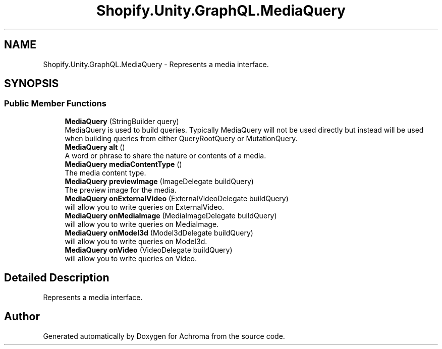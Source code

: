 .TH "Shopify.Unity.GraphQL.MediaQuery" 3 "Achroma" \" -*- nroff -*-
.ad l
.nh
.SH NAME
Shopify.Unity.GraphQL.MediaQuery \- Represents a media interface\&.  

.SH SYNOPSIS
.br
.PP
.SS "Public Member Functions"

.in +1c
.ti -1c
.RI "\fBMediaQuery\fP (StringBuilder query)"
.br
.RI "MediaQuery is used to build queries\&. Typically MediaQuery will not be used directly but instead will be used when building queries from either QueryRootQuery or MutationQuery\&. "
.ti -1c
.RI "\fBMediaQuery\fP \fBalt\fP ()"
.br
.RI "A word or phrase to share the nature or contents of a media\&. "
.ti -1c
.RI "\fBMediaQuery\fP \fBmediaContentType\fP ()"
.br
.RI "The media content type\&. "
.ti -1c
.RI "\fBMediaQuery\fP \fBpreviewImage\fP (ImageDelegate buildQuery)"
.br
.RI "The preview image for the media\&. "
.ti -1c
.RI "\fBMediaQuery\fP \fBonExternalVideo\fP (ExternalVideoDelegate buildQuery)"
.br
.RI "will allow you to write queries on ExternalVideo\&. "
.ti -1c
.RI "\fBMediaQuery\fP \fBonMediaImage\fP (MediaImageDelegate buildQuery)"
.br
.RI "will allow you to write queries on MediaImage\&. "
.ti -1c
.RI "\fBMediaQuery\fP \fBonModel3d\fP (Model3dDelegate buildQuery)"
.br
.RI "will allow you to write queries on Model3d\&. "
.ti -1c
.RI "\fBMediaQuery\fP \fBonVideo\fP (VideoDelegate buildQuery)"
.br
.RI "will allow you to write queries on Video\&. "
.in -1c
.SH "Detailed Description"
.PP 
Represents a media interface\&. 

.SH "Author"
.PP 
Generated automatically by Doxygen for Achroma from the source code\&.
